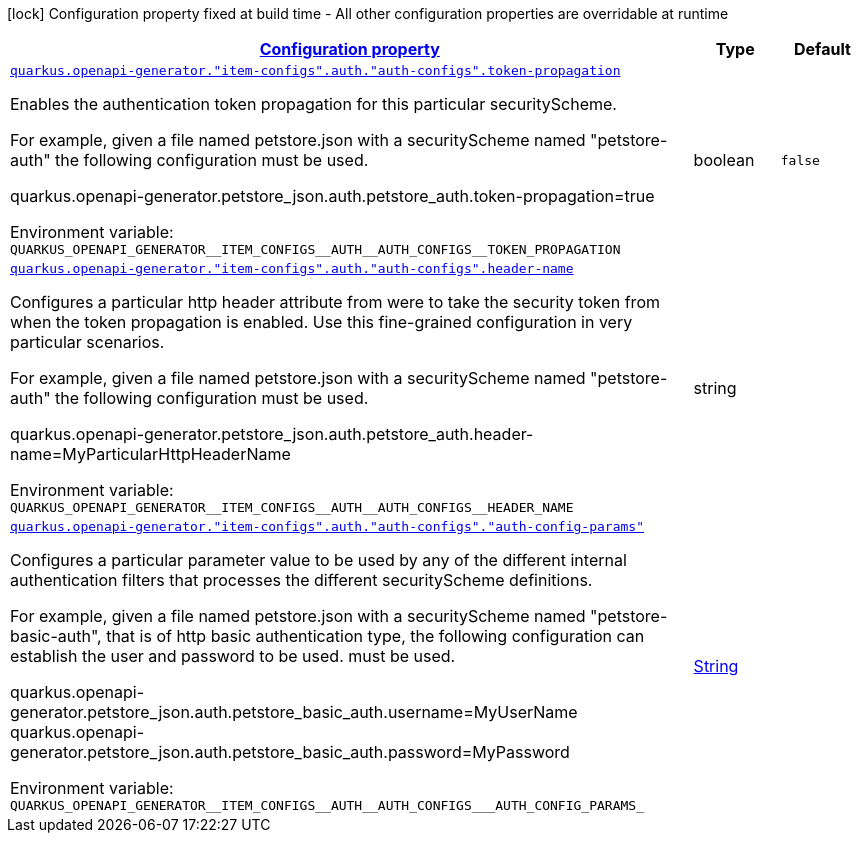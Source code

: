 
:summaryTableId: quarkus-openapi-generator
[.configuration-legend]
icon:lock[title=Fixed at build time] Configuration property fixed at build time - All other configuration properties are overridable at runtime
[.configuration-reference.searchable, cols="80,.^10,.^10"]
|===

h|[[quarkus-openapi-generator_configuration]]link:#quarkus-openapi-generator_configuration[Configuration property]

h|Type
h|Default

a| [[quarkus-openapi-generator_quarkus-openapi-generator-item-configs-auth-auth-configs-token-propagation]]`link:#quarkus-openapi-generator_quarkus-openapi-generator-item-configs-auth-auth-configs-token-propagation[quarkus.openapi-generator."item-configs".auth."auth-configs".token-propagation]`


[.description]
--
Enables the authentication token propagation for this particular securityScheme.

For example, given a file named petstore.json with a securityScheme named "petstore-auth" the following configuration must be used.

quarkus.openapi-generator.petstore_json.auth.petstore_auth.token-propagation=true

ifdef::add-copy-button-to-env-var[]
Environment variable: env_var_with_copy_button:+++QUARKUS_OPENAPI_GENERATOR__ITEM_CONFIGS__AUTH__AUTH_CONFIGS__TOKEN_PROPAGATION+++[]
endif::add-copy-button-to-env-var[]
ifndef::add-copy-button-to-env-var[]
Environment variable: `+++QUARKUS_OPENAPI_GENERATOR__ITEM_CONFIGS__AUTH__AUTH_CONFIGS__TOKEN_PROPAGATION+++`
endif::add-copy-button-to-env-var[]
--|boolean 
|`false`


a| [[quarkus-openapi-generator_quarkus-openapi-generator-item-configs-auth-auth-configs-header-name]]`link:#quarkus-openapi-generator_quarkus-openapi-generator-item-configs-auth-auth-configs-header-name[quarkus.openapi-generator."item-configs".auth."auth-configs".header-name]`


[.description]
--
Configures a particular http header attribute from were to take the security token from when the token propagation is enabled. Use this fine-grained configuration in very particular scenarios.

For example, given a file named petstore.json with a securityScheme named "petstore-auth" the following configuration must be used.

quarkus.openapi-generator.petstore_json.auth.petstore_auth.header-name=MyParticularHttpHeaderName

ifdef::add-copy-button-to-env-var[]
Environment variable: env_var_with_copy_button:+++QUARKUS_OPENAPI_GENERATOR__ITEM_CONFIGS__AUTH__AUTH_CONFIGS__HEADER_NAME+++[]
endif::add-copy-button-to-env-var[]
ifndef::add-copy-button-to-env-var[]
Environment variable: `+++QUARKUS_OPENAPI_GENERATOR__ITEM_CONFIGS__AUTH__AUTH_CONFIGS__HEADER_NAME+++`
endif::add-copy-button-to-env-var[]
--|string 
|


a| [[quarkus-openapi-generator_quarkus-openapi-generator-item-configs-auth-auth-configs-auth-config-params]]`link:#quarkus-openapi-generator_quarkus-openapi-generator-item-configs-auth-auth-configs-auth-config-params[quarkus.openapi-generator."item-configs".auth."auth-configs"."auth-config-params"]`


[.description]
--
Configures a particular parameter value to be used by any of the different internal authentication filters that processes the different securityScheme definitions.

For example, given a file named petstore.json with a securityScheme named "petstore-basic-auth", that is of http basic authentication type, the following configuration can establish the user and password to be used. must be used.

quarkus.openapi-generator.petstore_json.auth.petstore_basic_auth.username=MyUserName quarkus.openapi-generator.petstore_json.auth.petstore_basic_auth.password=MyPassword

ifdef::add-copy-button-to-env-var[]
Environment variable: env_var_with_copy_button:+++QUARKUS_OPENAPI_GENERATOR__ITEM_CONFIGS__AUTH__AUTH_CONFIGS___AUTH_CONFIG_PARAMS_+++[]
endif::add-copy-button-to-env-var[]
ifndef::add-copy-button-to-env-var[]
Environment variable: `+++QUARKUS_OPENAPI_GENERATOR__ITEM_CONFIGS__AUTH__AUTH_CONFIGS___AUTH_CONFIG_PARAMS_+++`
endif::add-copy-button-to-env-var[]
--|link:https://docs.oracle.com/javase/8/docs/api/java/lang/String.html[String]
 
|

|===